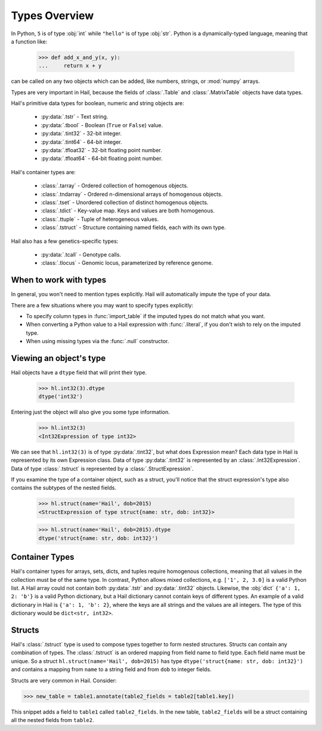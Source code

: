 --------------
Types Overview
--------------

In Python, ``5`` is of type :obj:`int` while ``"hello"`` is of type :obj:`str`.
Python is a dynamically-typed language, meaning that a function like:

    >>> def add_x_and_y(x, y):
    ...     return x + y

can be called on any two objects which can be added, like numbers, strings, or
:mod:`numpy` arrays.

Types are very important in Hail, because the fields of :class:`.Table` and
:class:`.MatrixTable` objects have data types.

Hail's primitive data types for boolean, numeric and string objects are:

 - :py:data:`.tstr` - Text string.
 - :py:data:`.tbool` - Boolean (``True`` or ``False``) value.
 - :py:data:`.tint32` - 32-bit integer.
 - :py:data:`.tint64` - 64-bit integer.
 - :py:data:`.tfloat32` - 32-bit floating point number.
 - :py:data:`.tfloat64` - 64-bit floating point number.

Hail's container types are:

 - :class:`.tarray` - Ordered collection of homogenous objects.
 - :class:`.tndarray` - Ordered n-dimensional arrays of homogenous objects.
 - :class:`.tset` - Unordered collection of distinct homogenous objects.
 - :class:`.tdict` - Key-value map. Keys and values are both homogenous.
 - :class:`.ttuple` - Tuple of heterogeneous values.
 - :class:`.tstruct` - Structure containing named fields, each with its own
   type.

Hail also has a few genetics-specific types:

 - :py:data:`.tcall` - Genotype calls.
 - :class:`.tlocus` - Genomic locus, parameterized by reference genome.

When to work with types
~~~~~~~~~~~~~~~~~~~~~~~

In general, you won't need to mention types explicitly. Hail will
automatically impute the type of your data.

There are a few situations where you may want to specify types explicitly:

- To specify column types in :func:`import_table` if the imputed types
  do not match what you want.
- When converting a Python value to a Hail expression with :func:`.literal`,
  if you don't wish to rely on the imputed type.
- When using missing types via the :func:`.null` constructor.

Viewing an object's type
~~~~~~~~~~~~~~~~~~~~~~~~

Hail objects have a ``dtype`` field that will print their type.

    >>> hl.int32(3).dtype
    dtype('int32')

Entering just the object will also give you some type information.

    >>> hl.int32(3)
    <Int32Expression of type int32>

We can see that ``hl.int32(3)`` is of type :py:data:`.tint32`, but what does
Expression mean?
Each data type in Hail is represented by its own Expression class. Data of
type :py:data:`.tint32` is represented by an :class:`.Int32Expression`. Data
of type :class:`.tstruct` is represented by a :class:`.StructExpression`.

If you examine the type of a container object, such as a struct,
you'll notice that the struct expression's type also contains the subtypes
of the nested fields.

    >>> hl.struct(name='Hail', dob=2015)
    <StructExpression of type struct{name: str, dob: int32}>

    >>> hl.struct(name='Hail', dob=2015).dtype
    dtype('struct{name: str, dob: int32}')

Container Types
~~~~~~~~~~~~~~~

Hail's container types for arrays, sets, dicts, and tuples require homogenous collections,
meaning that all values in the collection must be of the same type. In contrast,
Python allows mixed collections, e.g. ``['1', 2, 3.0]`` is a valid Python list. A Hail array
could not contain both :py:data:`.tstr` and :py:data:`.tint32`
objects. Likewise, the :obj:`dict` ``{'a': 1, 2: 'b'}`` is a valid Python
dictionary, but a Hail dictionary cannot contain keys of different types.
An example of a valid dictionary in Hail is ``{'a': 1, 'b': 2}``, where the keys are all
strings and the values are all integers. The type of this dictionary would be
``dict<str, int32>``.

Structs
~~~~~~~

Hail's :class:`.tstruct` type is used to compose types together to form nested
structures. Structs can contain any combination of types. The :class:`.tstruct`
is an ordered mapping from field name to field type. Each field name must be unique.
So a struct ``hl.struct(name='Hail', dob=2015)`` has type ``dtype('struct{name: str, dob: int32}')``
and contains a mapping from ``name`` to a string field and from ``dob`` to integer fields.

Structs are very common in Hail. Consider:

>>> new_table = table1.annotate(table2_fields = table2[table1.key])

This snippet adds a field to ``table1`` called ``table2_fields``. In the new table,
``table2_fields`` will be a struct containing all the nested fields from ``table2``.
